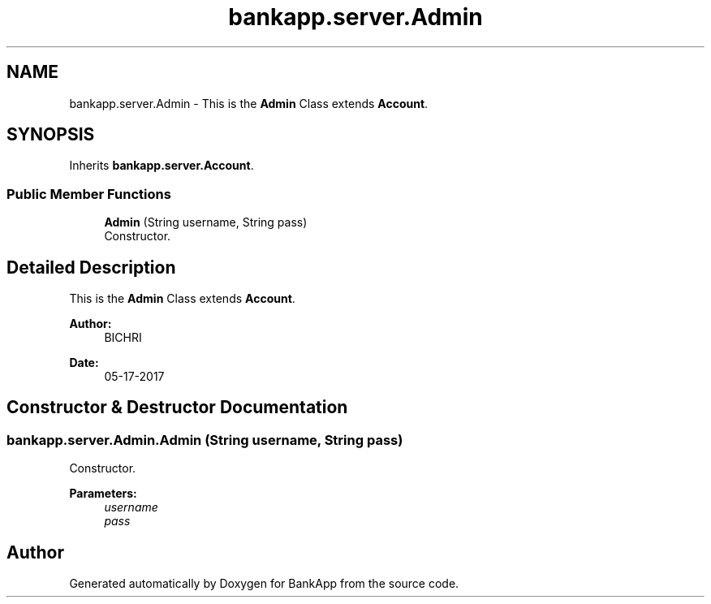.TH "bankapp.server.Admin" 3 "Wed May 24 2017" "BankApp" \" -*- nroff -*-
.ad l
.nh
.SH NAME
bankapp.server.Admin \- This is the \fBAdmin\fP Class extends \fBAccount\fP\&.  

.SH SYNOPSIS
.br
.PP
.PP
Inherits \fBbankapp\&.server\&.Account\fP\&.
.SS "Public Member Functions"

.in +1c
.ti -1c
.RI "\fBAdmin\fP (String username, String pass)"
.br
.RI "Constructor\&. "
.in -1c
.SH "Detailed Description"
.PP 
This is the \fBAdmin\fP Class extends \fBAccount\fP\&. 


.PP
\fBAuthor:\fP
.RS 4
BICHRI 
.RE
.PP
\fBDate:\fP
.RS 4
05-17-2017 
.RE
.PP

.SH "Constructor & Destructor Documentation"
.PP 
.SS "bankapp\&.server\&.Admin\&.Admin (String username, String pass)"

.PP
Constructor\&. 
.PP
\fBParameters:\fP
.RS 4
\fIusername\fP 
.br
\fIpass\fP 
.RE
.PP


.SH "Author"
.PP 
Generated automatically by Doxygen for BankApp from the source code\&.
